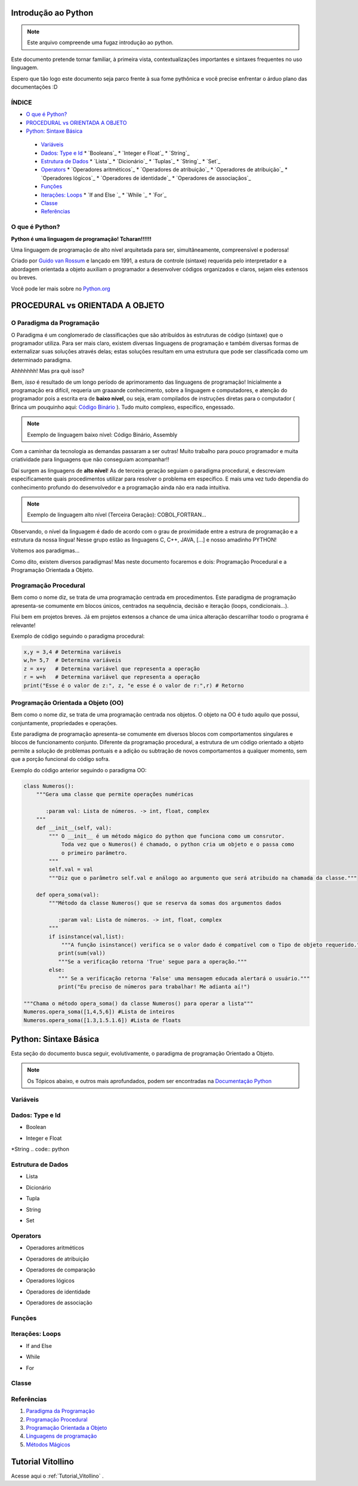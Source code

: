 .. _Intro_Python:

Introdução ao Python
==========================

.. image:: _static/Python_Logo.png
    :height: 300px
    :width: 300px
    :align: center


.. Note:: 
   Este arquivo compreende uma fugaz introdução ao python.

Este documento pretende tornar familiar, à primeira vista, contextualizações importantes e sintaxes frequentes no uso linguagem. 

Espero que tão logo este documento seja parco frente à sua fome pythônica e você precise enfrentar o árduo plano das documentações :D

ÍNDICE
---------

*  `O que é Python?`_
*  `PROCEDURAL vs ORIENTADA A OBJETO`_
*  `Python: Sintaxe Básica`_  

 * `Variáveis`_
 * `Dados: Type e Id`_
   * `Booleans`_
   * `Integer e Float`_
   * `String`_
 * `Estrutura de Dados`_
   * `Lista`_
   * `Dicionário`_
   * `Tuplas`_
   * `String`_
   * `Set`_
 * `Operators`_
   * `Operadores aritméticos`_
   * `Operadores de atribuição`_
   * `Operadores de atribuição`_
   * `Operadores lógicos`_
   * `Operadores de identidade`_
   * `Operadores de associaçãos`_
 * `Funções`_
 * `Iterações: Loops`_
   * `If and Else `_
   * `While `_
   * `For`_
 * `Classe`_
 *  `Referências`_


O que é Python?
----------------

**Python é uma linguagem de programação! Tcharan!!!!!!**

Uma linguagem de programação de alto nível arquitetada para ser, simultâneamente, compreensível e poderosa! 

Criado por `Guido van Rossum`_ e lançado em 1991, a estura de controle (sintaxe) requerida pelo interpretador e a abordagem orientada a objeto auxiliam o programador a desenvolver códigos organizados e claros, sejam eles extensos ou breves.

Você pode ler mais sobre no `Python.org`_

PROCEDURAL vs ORIENTADA A OBJETO
==================================
    
O Paradigma da Programação
-----------------------------

O Paradigma é um conglomerado de classificações que são atribuídos às estruturas de código (sintaxe) que o programador utiliza.
Para ser mais claro, existem diversas linguagens de programação e também diversas formas de externalizar suas soluções através delas; estas soluções resultam em uma estrutura que pode ser classificada como um determinado paradigma.

Ahhhhhhh! Mas pra quê isso?

Bem, *isso* é resultado de um longo período de aprimoramento das linguagens de programação! Inicialmente a programação era difícil, requeria um graaande conhecimento, sobre a linguagem e computadores, e atenção do programador pois a escrita era de **baixo nível**, ou seja, eram compilados de instruções diretas para o computador ( Brinca um pouquinho aqui: `Código Binário`_ ). Tudo muito complexo, específico, engessado.


.. Note::
   Exemplo de linguagem baixo nível: Código Binário, Assembly

Com a caminhar da tecnologia as demandas passaram a ser outras! Muito trabalho para pouco programador e muita criatividade para linguagens que não conseguiam acompanhar!!

Daí surgem as linguagens de **alto nível**! As de terceira geração seguiam o paradigma procedural, e descreviam especificamente quais procedimentos utilizar para resolver o problema em específico. E mais uma vez tudo dependia do conhecimento profundo do desenvolvedor  e a programação ainda não era nada intuitiva.

.. Note::
   Exemplo de linguagem alto nível (Terceira Geração): COBOL,FORTRAN...

Observando, o nível da linguagem é dado de acordo com o grau de proximidade entre a estrura de programação e a estrutura da nossa língua! Nesse grupo estão as linguagens C, C++, JAVA, [...] e nosso amadinho PYTHON! 

Voltemos aos paradigmas...

Como dito, existem diversos paradigmas! Mas neste documento focaremos e dois: Programação Procedural e a Programação Orientada a Objeto.
   
Programação Procedural
-----------------------

Bem como o nome diz, se trata de uma programação centrada em procedimentos.
Este paradigma de programação apresenta-se comumente em blocos únicos, centrados na sequência, decisão e iteração (loops, condicionais...).

Flui bem em projetos breves. Já em projetos extensos a chance de uma única alteração descarrilhar toodo o programa é relevante!

Exemplo de código seguindo o paradigma procedural:

.. code :: python
   
    x,y = 3,4 # Determina variáveis
    w,h= 5,7  # Determina variáveis
    z = x+y   # Determina variável que representa a operação
    r = w+h   # Determina variável que representa a operação
    print("Esse é o valor de z:", z, "e esse é o valor de r:",r) # Retorno


Programação Orientada a Objeto (OO)
------------------------------------

.. seealso::
   Você pode ver outra explicação sobre OO aqui: :doc:`../intro_comp/PythonOO.rst` 

Bem como o nome diz, se trata de uma programação centrada nos objetos.
O objeto na OO é tudo aquilo que possui, conjuntamente, propriedades e operações.

Este paradigma de programação apresenta-se comumente em diversos blocos com comportamentos singulares e blocos de funcionamento conjunto. 
Diferente da programação procedural, a estrutura de um código orientado a objeto permite a solução de problemas pontuais e a adição ou subtração de novos comportamentos a qualquer momento, sem que a porção funcional do código sofra.  

Exemplo do código anterior seguindo o paradigma OO:

.. code:: python

    class Numeros(): 
        """Gera uma classe que permite operações numéricas
    
           :param val: Lista de números. -> int, float, complex  
        """
        def __init__(self, val):
            """ O __init__ é um método mágico do python que funciona como um consrutor.
                Toda vez que o Numeros() é chamado, o python cria um objeto e o passa como
                o primeiro parâmetro.
            """
            self.val = val 
            """Diz que o parâmetro self.val e análogo ao argumento que será atribuido na chamada da classe."""

        def opera_soma(val):
            """Método da classe Numeros() que se reserva da somas dos argumentos dados
            
               :param val: Lista de números. -> int, float, complex 
            """
            if isinstance(val,list):
                """A função isinstance() verifica se o valor dado é compatível com o Tipo de objeto requerido."""
               print(sum(val))
               """Se a verificação retorna 'True' segue para a operação."""
            else:
               """ Se a verificação retorna 'False' uma mensagem educada alertará o usuário."""
               print("Eu preciso de números para trabalhar! Me adianta aí!")
               
    """Chama o método opera_soma() da classe Numeros() para operar a lista"""
    Numeros.opera_soma([1,4,5,6]) #Lista de inteiros
    Numeros.opera_soma([1.3,1.5.1.6]) #Lista de floats
 
Python: Sintaxe Básica 
========================

Esta seção do documento busca seguir, evolutivamente, o paradigma de programação Orientado a Objeto.

.. Note::
  Os Tópicos abaixo, e outros mais aprofundados, podem ser encontradas na `Documentação Python`_ 

Variáveis
----------
.. code:: python

Dados: Type e Id
------------------
* Boolean
.. code:: python

* Integer e Float
.. code:: python

*String
.. code:: python

Estrutura de Dados
--------------------
* Lista
.. code:: python

* Dicionário
.. code:: python

* Tupla
.. code:: python

* String
.. code:: python

* Set
.. code:: python

Operators
-----------
* Operadores aritméticos
.. code:: python

* Operadores de atribuição
.. code:: python

* Operadores de comparação
.. code:: python

* Operadores lógicos
.. code:: python

* Operadores de identidade
.. code:: python

* Operadores de associação
.. code:: python

Funções
--------
.. code:: python

Iterações: Loops
----------------
* If and Else 
.. code:: python
* While 
.. code:: python
* For 
.. code:: python

Classe
--------
.. code:: python





Referências 
------------
#. `Paradigma da Programação`_
#. `Programação Procedural`_
#. `Programação Orientada a Objeto`_
#. `Linguagens de programação`_
#. `Métodos Mágicos`_

.. _Paradigma da Programação: https://pt.wikipedia.org/wiki/Paradigma_de_programa%C3%A7%C3%A3o
.. _Programação Orientada a Objeto: https://pt.wikipedia.org/wiki/Orienta%C3%A7%C3%A3o_a_objetos
.. _Programação Procedural: https://pt.wikipedia.org/wiki/Programa%C3%A7%C3%A3o_procedural
.. _Linguagens de programação: https://www.treinaweb.com.br/blog/linguagens-e-paradigmas-de-programacao/
.. _Métodos Mágicos: https://www.python-course.eu/python3_magic_methods.php

.. _Python.org: https://www.python.org/doc/
.. _Guido van Rossum: https://en.wikipedia.org/wiki/Guido_van_Rossum
.. _Código Binário: https://www.invertexto.com/codigo-binario
.. _Documentação Python: https://docs.python.org/3/tutorial/index.html

Tutorial Vitollino
===================

Acesse aqui o :ref:`Tutorial_Vitollino` .
